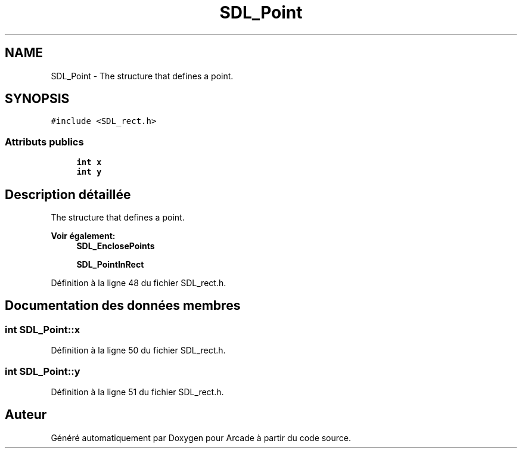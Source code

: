 .TH "SDL_Point" 3 "Mercredi 30 Mars 2016" "Version 1" "Arcade" \" -*- nroff -*-
.ad l
.nh
.SH NAME
SDL_Point \- The structure that defines a point\&.  

.SH SYNOPSIS
.br
.PP
.PP
\fC#include <SDL_rect\&.h>\fP
.SS "Attributs publics"

.in +1c
.ti -1c
.RI "\fBint\fP \fBx\fP"
.br
.ti -1c
.RI "\fBint\fP \fBy\fP"
.br
.in -1c
.SH "Description détaillée"
.PP 
The structure that defines a point\&. 


.PP
\fBVoir également:\fP
.RS 4
\fBSDL_EnclosePoints\fP 
.PP
\fBSDL_PointInRect\fP 
.RE
.PP

.PP
Définition à la ligne 48 du fichier SDL_rect\&.h\&.
.SH "Documentation des données membres"
.PP 
.SS "\fBint\fP SDL_Point::x"

.PP
Définition à la ligne 50 du fichier SDL_rect\&.h\&.
.SS "\fBint\fP SDL_Point::y"

.PP
Définition à la ligne 51 du fichier SDL_rect\&.h\&.

.SH "Auteur"
.PP 
Généré automatiquement par Doxygen pour Arcade à partir du code source\&.
